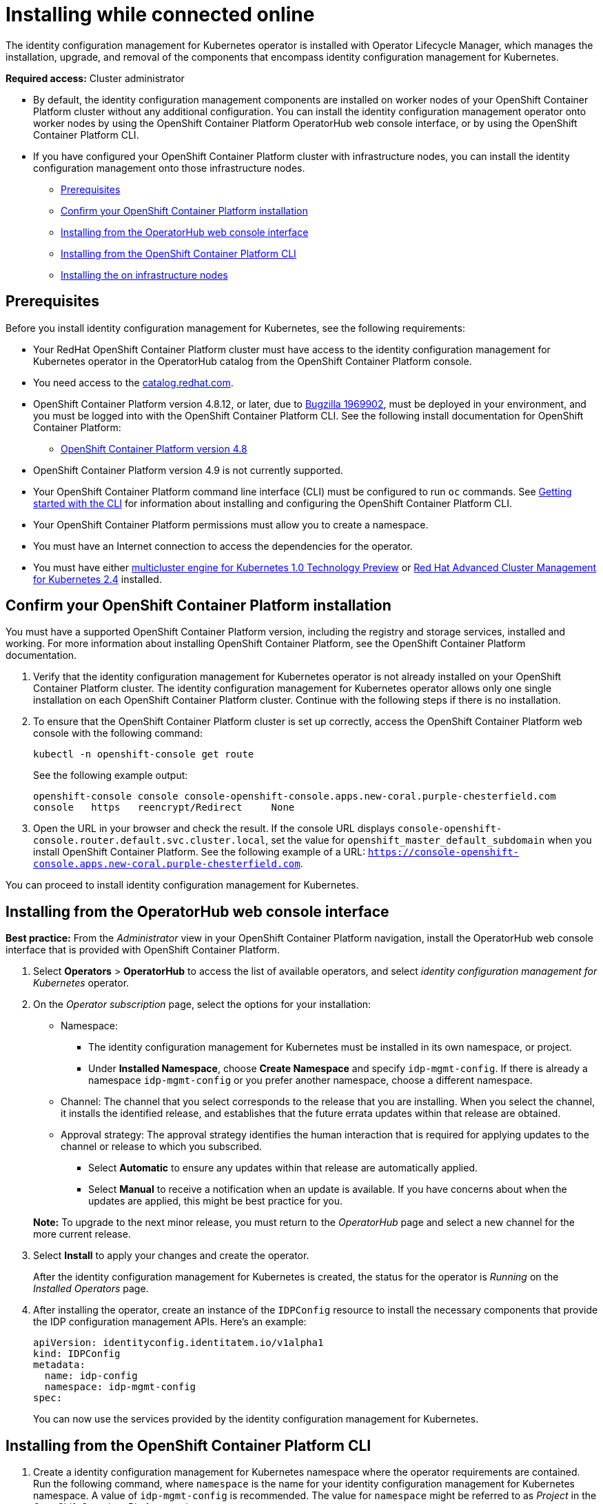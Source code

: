[#installing-while-connected-online]
= Installing while connected online

The identity configuration management for Kubernetes operator is installed with Operator Lifecycle Manager, which manages the installation, upgrade, and removal of the components that encompass identity configuration management for Kubernetes.

**Required access:** Cluster administrator

- By default, the identity configuration management components are installed on worker nodes of your OpenShift Container Platform cluster without any additional configuration. You can install the identity configuration management operator onto worker nodes by using the OpenShift Container Platform OperatorHub web console interface, or by using the OpenShift Container Platform CLI.

- If you have configured your OpenShift Container Platform cluster with infrastructure nodes, you can install the identity configuration management onto those infrastructure nodes.

* <<connect-prerequisites,Prerequisites>>
* <<confirm-ocp-installation,Confirm your OpenShift Container Platform installation>>
* <<installing-from-the-operatorhub,Installing from the OperatorHub web console interface>>
* <<installing-from-the-cli,Installing from the OpenShift Container Platform CLI>>
* <<installing-on-infra-node,Installing the on infrastructure nodes>>

[#connect-prerequisites]
== Prerequisites

Before you install identity configuration management for Kubernetes, see the following requirements:

* Your RedHat OpenShift Container Platform cluster must have access to the identity configuration management for Kubernetes operator in the OperatorHub catalog from the OpenShift Container Platform console. 

* You need access to the https://catalog.redhat.com/software/containers/search?p=1&application_categories_list=Container%20Platform%20%2F%20Management[catalog.redhat.com].

* OpenShift Container Platform version 4.8.12, or later, due to https://bugzilla.redhat.com/show_bug.cgi?id=1969902[Bugzilla 1969902], must be deployed in your environment, and you must be logged into with the OpenShift Container Platform CLI. See the following install documentation for OpenShift Container Platform: 

  - https://access.redhat.com/documentation/en-us/openshift_container_platform/4.8/html/installing/index[OpenShift Container Platform version 4.8]

* OpenShift Container Platform version 4.9 is not currently supported.

* Your OpenShift Container Platform command line interface (CLI) must be configured to run `oc` commands. See https://access.redhat.com/documentation/en-us/openshift_container_platform/4.8/html/cli_tools/openshift-cli-oc#cli-getting-started[Getting started with the CLI] for information about installing and configuring the OpenShift Container Platform CLI.

* Your OpenShift Container Platform permissions must allow you to create a namespace.

* You must have an Internet connection to access the dependencies for the operator.

* You must have either https://open-cluster-management.github.io/mce-docs/[multicluster engine for Kubernetes 1.0 Technology Preview] or https://www.redhat.com/en/technologies/management/advanced-cluster-management[Red Hat Advanced Cluster Management for Kubernetes 2.4] installed.


[#confirm-ocp-installation]
== Confirm your OpenShift Container Platform installation

You must have a supported OpenShift Container Platform version, including the registry and storage services, installed and working. For more information about installing OpenShift Container Platform, see the OpenShift Container Platform documentation.

. Verify that the identity configuration management for Kubernetes operator is not already installed on your OpenShift Container Platform cluster. The identity configuration management for Kubernetes operator allows only one single installation on each OpenShift Container Platform cluster. Continue with the following steps if there is no installation.

. To ensure that the OpenShift Container Platform cluster is set up correctly, access the OpenShift Container Platform web console with the following command:

+
[source,terminal]
----
kubectl -n openshift-console get route
----
+
See the following example output:
+
[source,terminal]
----
openshift-console console console-openshift-console.apps.new-coral.purple-chesterfield.com               
console   https   reencrypt/Redirect     None
----

. Open the URL in your browser and check the result. If the console URL displays `console-openshift-console.router.default.svc.cluster.local`, set the value for `openshift_master_default_subdomain` when you install OpenShift Container Platform. See the following example of a URL: `https://console-openshift-console.apps.new-coral.purple-chesterfield.com`.

You can proceed to install 
identity configuration management for Kubernetes.

[#installing-from-the-operatorhub]
== Installing from the OperatorHub web console interface

**Best practice:** From the _Administrator_ view in your OpenShift Container Platform navigation, install the OperatorHub web console interface that is provided with OpenShift Container Platform.

. Select *Operators* > *OperatorHub* to access the list of available operators, and select _identity configuration management for Kubernetes_ operator.

. On the _Operator subscription_ page, select the options for your installation:

+
* Namespace: 

  - The identity configuration management for Kubernetes must be installed in its own namespace, or project.
  - Under *Installed Namespace*, choose *Create Namespace* and specify `idp-mgmt-config`. If there is already a namespace `idp-mgmt-config` or you prefer another namespace, choose a different namespace.

+
* Channel: The channel that you select corresponds to the release that you are installing. When you select the channel, it installs the identified release, and establishes that the future errata updates within that release are obtained.

+
* Approval strategy: The approval strategy identifies the human interaction that is required for applying updates to the channel or release to which you subscribed. 

  - Select *Automatic* to ensure any updates within that release are automatically applied. 
  
  - Select *Manual* to receive a notification when an update is available. If you have concerns about when the updates are applied, this might be best practice for you.

+
*Note:* To upgrade to the next minor release, you must return to the _OperatorHub_ page and select a new channel for the more current release.

. Select *Install* to apply your changes and create the operator. 
+
After the 
identity configuration management for Kubernetes is created, the status for the operator is _Running_ on the _Installed Operators_ page. 

.  After installing the operator, create an instance of the `IDPConfig` resource to install the necessary components that provide the IDP configuration management APIs. Here's an example:
+
[source,terminal]
----
apiVersion: identityconfig.identitatem.io/v1alpha1
kind: IDPConfig
metadata:
  name: idp-config
  namespace: idp-mgmt-config
spec:
----
+
You can now use the services provided by the identity configuration management 
for Kubernetes. 

[#installing-from-the-cli]
== Installing from the OpenShift Container Platform CLI

. Create a 
identity configuration management for Kubernetes namespace where the operator requirements are contained. Run the following command, where `namespace` is the name for your 
identity configuration management for Kubernetes namespace. A value of `idp-mgmt-config` is recommended. The value for `namespace` might be referred to as _Project_ in the OpenShift Container Platform environment:

+
[source,terminal]
----
oc create namespace <namespace>
----

. Switch your project namespace to the one that you created. Replace `namespace` with the name of the 
identity configuration management for Kubernetes namespace that you created in step 1.

+
[source,terminal]
----
oc project <namespace>
----

. Create a YAML file to configure an `OperatorGroup` resource. Each namespace can have only one operator group. Replace `default` with the name of your operator group. Replace `namespace` with the name of your project namespace. See the following example:
+
[source,yaml]
----
apiVersion: operators.coreos.com/v1
kind: OperatorGroup
metadata:
  name: <default>
spec:
  targetNamespaces:
  - <namespace>
----
. Run the following command to create the `OperatorGroup` resource. Replace `operator-group` with the name of the operator group YAML file that you created:

+
[source,terminal]
----
oc apply -f <path-to-file>/<operator-group>.yaml
----
+

. Create a YAML file to configure an OpenShift Container Platform Subscription. Your file should look similar to the following example:

+
[source,yaml]
----
apiVersion: operators.coreos.com/v1alpha1
kind: Subscription
metadata:
  name: idp-mgmt-operator-subscription
spec:
  sourceNamespace: openshift-marketplace
  source: redhat-operators
  channel: release-1.0
  installPlanApproval: Automatic
  name: idp-mgmt-operator
----

+
*Note:* For installing the 
identity configuration management for Kubernetes on infrastructure nodes, the see link:./install_connected.adoc#infra-olm-sub-add-config[ Operator Lifecycle Manager Subscription additional configuration] section.

+
. Run the following command to create the OpenShift Container Platform Subscription. Replace `subscription` with the name of the subscription file that you created:

+
----
oc apply -f <path-to-file>/<subscription>.yaml
----

.  Create an instance of the `IDPConfig` resource to install the necessary components that provide the IDP configuration management APIs. Here's an example:
+
[source,terminal]
----
apiVersion: identityconfig.identitatem.io/v1alpha1
kind: IDPConfig
metadata:
  name: idp-config
  namespace: idp-mgmt-config
spec:
----

*Notes:*

- A `ServiceAccount` with a `ClusterRoleBinding` automatically gives cluster administrator privileges to 
identity configuration management for Kubernetes and to any user credentials with access to the namespace where you install 
identity configuration management for Kubernetes.

[#installing-on-infra-node]
== Installing on infrastructure nodes

An OpenShift Container Platform cluster can be configured to contain infrastructure nodes for running approved management components. Running components on infrastructure nodes avoids allocating OpenShift Container Platform subscription quota for the nodes that are running those management components.

After adding infrastructure nodes to your OpenShift Container Platform cluster, follow the link:./install_connected.adoc#installing-from-the-cli[Installing from the OpenShift Container Platform CLI] instructions and add the following configurations to the  Operator Lifecycle Manager Subscription.

[#adding-infra-nodes]
=== Add infrastructure nodes to the OpenShift Container Platform cluster

Follow the procedures that are described in
https://access.redhat.com/documentation/en-us/openshift_container_platform/4.8/html/machine_management/creating-infrastructure-machinesets[Creating infrastructure machine sets] in the OpenShift Container Platform documentation. Infrastructure nodes are configured with a Kubernetes `taint` and `label` to keep non-management workloads from running on them.

To be compatible with the infrastructure node enablement provided by 
identity configuration management for Kubernetes, ensure your infrastructure nodes have the following `taint` and `label` applied:

[source,yaml]
----
metadata:
  labels:
    node-role.kubernetes.io/infra: ""
spec:
  taints:
  - effect: NoSchedule
    key: node-role.kubernetes.io/infra
----

[#infra-olm-sub-add-config]
===  Operator Lifecycle Manager Subscription additional configuration

Add the following additional configuration before applying the Operator Lifecycle Manager Subscription:

[source,yaml]
----
spec:
  config:
    nodeSelector:
      node-role.kubernetes.io/infra: ""
    tolerations:
    - key: node-role.kubernetes.io/infra
      effect: NoSchedule
      operator: Exists
----
